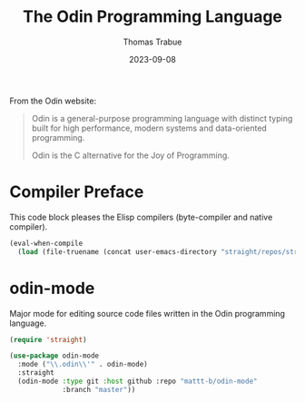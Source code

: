 #+TITLE:   The Odin Programming Language
#+AUTHOR:  Thomas Trabue
#+EMAIL:   tom.trabue@gmail.com
#+DATE:    2023-09-08
#+TAGS:    odin
#+STARTUP: fold

From the Odin website:

#+begin_quote
Odin is a general-purpose programming language with distinct typing built for
high performance, modern systems and data-oriented programming.

Odin is the C alternative for the Joy of Programming.
#+end_quote

* Compiler Preface
This code block pleases the Elisp compilers (byte-compiler and native compiler).

#+begin_src emacs-lisp
  (eval-when-compile
    (load (file-truename (concat user-emacs-directory "straight/repos/straight.el/bootstrap.el"))))
#+end_src

* odin-mode
Major mode for editing source code files written in the Odin programming
language.

#+begin_src emacs-lisp
  (require 'straight)

  (use-package odin-mode
    :mode ("\\.odin\\'" . odin-mode)
    :straight
    (odin-mode :type git :host github :repo "mattt-b/odin-mode"
               :branch "master"))
#+end_src

